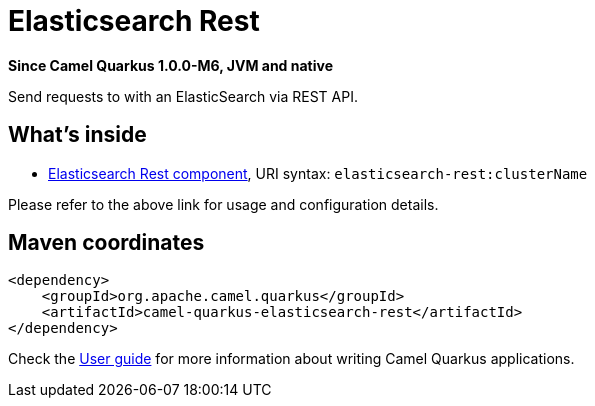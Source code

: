 // Do not edit directly!
// This file was generated by camel-quarkus-package-maven-plugin:update-extension-doc-page

[[elasticsearch-rest]]
= Elasticsearch Rest

*Since Camel Quarkus 1.0.0-M6, JVM and native*

Send requests to with an ElasticSearch via REST API.

== What's inside

* https://camel.apache.org/components/latest/elasticsearch-rest-component.html[Elasticsearch Rest component], URI syntax: `elasticsearch-rest:clusterName`

Please refer to the above link for usage and configuration details.

== Maven coordinates

[source,xml]
----
<dependency>
    <groupId>org.apache.camel.quarkus</groupId>
    <artifactId>camel-quarkus-elasticsearch-rest</artifactId>
</dependency>
----

Check the xref:user-guide.adoc[User guide] for more information about writing Camel Quarkus applications.
